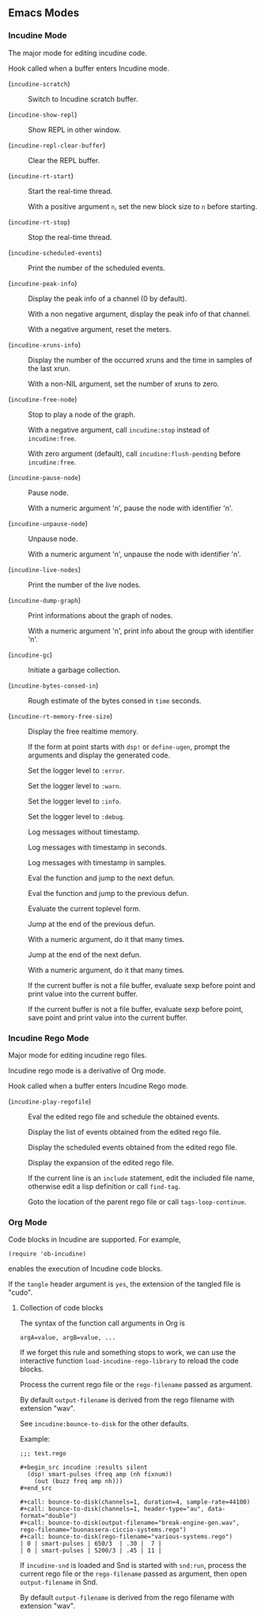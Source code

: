 ** Emacs Modes
*** Incudine Mode
The major mode for editing incudine code.

#+attr_texinfo: :options {Variable} incudine-mode-hook
#+begin_defvr
Hook called when a buffer enters Incudine mode.
#+end_defvr

- @@texinfo:@kbd{C-c s}@@ (~incudine-scratch~) ::
     Switch to Incudine scratch buffer.

- @@texinfo:@kbd{C-c v}@@ (~incudine-show-repl~) ::
     Show REPL in other window.

- @@texinfo:@kbd{C-c M-o}@@ (~incudine-repl-clear-buffer~) ::
     Clear the REPL buffer.

- @@texinfo:@kbd{C-c r s}@@ (~incudine-rt-start~) ::
     Start the real-time thread.

     With a positive argument ~n~, set the new block size to ~n~
     before starting.

- @@texinfo:@kbd{C-c r q}@@ (~incudine-rt-stop~) ::
     Stop the real-time thread.

- @@texinfo:@kbd{C-c i e}@@ (~incudine-scheduled-events~) ::
     Print the number of the scheduled events.

- @@texinfo:@kbd{C-c i p}@@ (~incudine-peak-info~) ::
     Display the peak info of a channel (0 by default).

     With a non negative argument, display the peak info of that channel.

     With a negative argument, reset the meters.

- @@texinfo:@kbd{C-c i x}@@ (~incudine-xruns-info~) ::

     Display the number of the occurred xruns and the time in samples of
     the last xrun.

     With a non-NIL argument, set the number of xruns to zero.

- @@texinfo:@kbd{C-M-Return}@@ (~incudine-free-node~) ::
     Stop to play a node of the graph.

     With a negative argument, call ~incudine:stop~ instead of ~incudine:free~.

     With zero argument (default), call ~incudine:flush-pending~ before
     ~incudine:free~.

- @@texinfo:@kbd{C-c p}@@ (~incudine-pause-node~) ::
     Pause node.

     With a numeric argument 'n', pause the node with identifier 'n'.

- @@texinfo:@kbd{C-c u}@@ (~incudine-unpause-node~) ::
     Unpause node.

     With a numeric argument 'n', unpause the node with identifier 'n'.

- @@texinfo:@kbd{C-c i n}@@ (~incudine-live-nodes~) ::
     Print the number of the live nodes.

- @@texinfo:@kbd{C-c i g}@@ (~incudine-dump-graph~) ::
     Print informations about the graph of nodes.

     With a numeric argument 'n', print info about the group with
     identifier 'n'.

- @@texinfo:@kbd{C-c g c}@@ (~incudine-gc~) ::
     Initiate a garbage collection.

- @@texinfo:@kbd{C-c g b}@@ (~incudine-bytes-consed-in~) ::
     Rough estimate of the bytes consed in ~time~ seconds.

- @@texinfo:@kbd{C-c i m}@@ (~incudine-rt-memory-free-size~) ::
     Display the free realtime memory.

- @@texinfo:@kbd{C-c i d}@@ ::
     If the form at point starts with ~dsp!~ or ~define-ugen~, prompt the
     arguments and display the generated code.

- @@texinfo:@kbd{C-c l l e}@@ ::
     Set the logger level to ~:error~.

- @@texinfo:@kbd{C-c l l w}@@ ::
     Set the logger level to ~:warn~.

- @@texinfo:@kbd{C-c l l i}@@ ::
     Set the logger level to ~:info~.

- @@texinfo:@kbd{C-c l l d}@@ ::
     Set the logger level to ~:debug~.

- @@texinfo:@kbd{C-c l t n}@@ ::
     Log messages without timestamp.

- @@texinfo:@kbd{C-c l t s}@@ ::
     Log messages with timestamp in seconds.

- @@texinfo:@kbd{C-c l t S}@@ ::
     Log messages with timestamp in samples.

- @@texinfo:@kbd{C-Return}@@ ::
     Eval the function and jump to the next defun.

- @@texinfo:@kbd{C-S-Return}@@ ::
     Eval the function and jump to the previous defun.

- @@texinfo:@kbd{M-Return}@@ ::
     Evaluate the current toplevel form.

- @@texinfo:@kbd{PageUp}@@ ::
     Jump at the end of the previous defun.

     With a numeric argument, do it that many times.

- @@texinfo:@kbd{PageDown}@@ ::
     Jump at the end of the next defun.

     With a numeric argument, do it that many times.

- @@texinfo:@kbd{C-j}@@ ::
     If the current buffer is not a file buffer, evaluate sexp before point
     and print value into the current buffer.

- @@texinfo:@kbd{C-J}@@ ::
     If the current buffer is not a file buffer, evaluate sexp before point,
     save point and print value into the current buffer.

*** Incudine Rego Mode
Major mode for editing incudine rego files.

#+texinfo: @noindent
Incudine rego mode is a derivative of Org mode.

#+attr_texinfo: :options {Variable} incudine-rego-mode-hook
#+begin_defvr
Hook called when a buffer enters Incudine Rego mode.
#+end_defvr

- @@texinfo:@kbd{f9}@@ (~incudine-play-regofile~) ::
     Eval the edited rego file and schedule the obtained events.

- @@texinfo:@kbd{C-c R l}@@ ::
     Display the list of events obtained from the edited rego file.

- @@texinfo:@kbd{C-c R e}@@ ::
     Display the scheduled events obtained from the edited rego file.

- @@texinfo:@kbd{C-c R s}@@ ::
     Display the expansion of the edited rego file.

- @@texinfo:@kbd{M-.}@@ ::
     If the current line is an ~include~ statement, edit the included
     file name, otherwise edit a lisp definition or call ~find-tag~.

- @@texinfo:@kbd{M-,}@@ ::
     Goto the location of the parent rego file or call ~tags-loop-continue~.

*** Org Mode
Code blocks in Incudine are supported. For example,

#+texinfo: @exampleindent 4
#+begin_example
(require 'ob-incudine)
#+end_example

#+texinfo: @noindent
enables the execution of Incudine code blocks.

#+texinfo: @noindent
If the ~tangle~ header argument is ~yes~, the extension of the tangled
file is "cudo".

#+texinfo: @page

**** Collection of code blocks

The syntax of the function call arguments in Org is

: argA=value, argB=value, ...

#+texinfo: @noindent
If we forget this rule and something stops to work, we can use the
interactive function ~load-incudine-rego-library~ to reload the code blocks.

#+attr_texinfo: :options bounce-to-disk (:var output-filename input-filename channels duration pad sample-rate header-type data-format metadata rego-filename)
#+begin_defun
Process the current rego file or the ~rego-filename~ passed as argument.

By default ~output-filename~ is derived from the rego filename with
extension "wav".

See ~incudine:bounce-to-disk~ for the other defaults.

Example:

: ;;; test.rego
:
: #+begin_src incudine :results silent
:   (dsp! smart-pulses (freq amp (nh fixnum))
:     (out (buzz freq amp nh)))
: #+end_src
:
: #+call: bounce-to-disk(channels=1, duration=4, sample-rate=44100)
: #+call: bounce-to-disk(channels=1, header-type="au", data-format="double")
: #+call: bounce-to-disk(output-filename="break-engine-gen.wav", rego-filename="buonassera-ciccio-systems.rego")
: #+call: bounce-to-disk(rego-filename="various-systems.rego")
: | 0 | smart-pulses | 650/3  | .30 |  7 |
: | 0 | smart-pulses | 5200/3 | .45 | 11 |
#+end_defun

#+attr_texinfo: :options bounce-to-snd (:var output-filename input-filename channels duration pad sample-rate header-type data-format metadata rego-filename)
#+begin_defun
If ~incudine-snd~ is loaded and Snd is started with ~snd:run~, process
the current rego file or the ~rego-filename~ passed as argument, then
open ~output-filename~ in Snd.

By default ~output-filename~ is derived from the rego filename with
extension "wav".
#+end_defun
